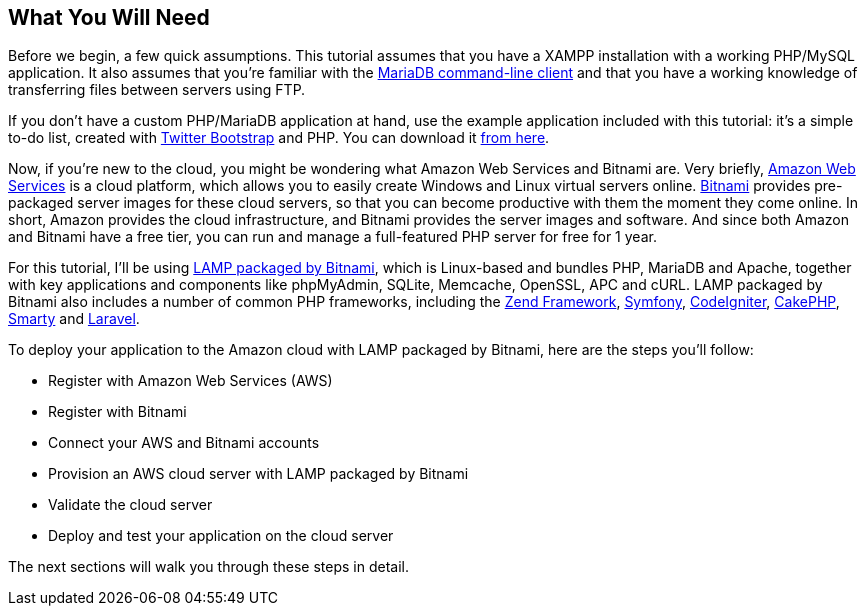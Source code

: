 == What You Will Need

Before we begin, a few quick assumptions. This tutorial assumes that you have a XAMPP installation with a working PHP/MySQL application. It also assumes that you're familiar with the https://mariadb.com/kb/en/mysql-command-line-client/[MariaDB command-line client] and that you have a working knowledge of transferring files between servers using FTP. 


****
If you don't have a custom PHP/MariaDB application at hand, use the example application included with this tutorial: it's a simple to-do list, created with https://getbootstrap.com/[Twitter Bootstrap] and PHP. You can download it link:/downloads/tasks-app-source.zip[from here].
****

Now, if you're new to the cloud, you might be wondering what Amazon Web Services and Bitnami are. Very briefly, https://aws.amazon.com[Amazon Web Services] is a cloud platform, which allows you to easily create Windows and Linux virtual servers online. https://bitnami.com/[Bitnami] provides pre-packaged server images for these cloud servers, so that you can become productive with them the moment they come online. In short, Amazon provides the cloud infrastructure, and Bitnami provides the server images and software. And since both Amazon and Bitnami have a free tier, you can run and manage a full-featured PHP server for free for 1 year.

For this tutorial, I'll be using https://bitnami.com/stack/lamp[LAMP packaged by Bitnami], which is Linux-based and bundles PHP, MariaDB and Apache, together with key applications and components like phpMyAdmin, SQLite, Memcache, OpenSSL, APC and cURL. LAMP packaged by Bitnami also includes a number of common PHP frameworks, including the https://framework.zend.com/[Zend Framework], https://symfony.com/[Symfony], https://codeigniter.com[CodeIgniter], https://cakephp.org/[CakePHP], https://www.smarty.net/[Smarty] and https://laravel.com/[Laravel].

To deploy your application to the Amazon cloud with LAMP packaged by Bitnami, here are the steps you'll follow:

 * Register with Amazon Web Services (AWS)
 * Register with Bitnami
 * Connect your AWS and Bitnami accounts
 * Provision an AWS cloud server with LAMP packaged by Bitnami
 * Validate the cloud server
 * Deploy and test your application on the cloud server

The next sections will walk you through these steps in detail.
